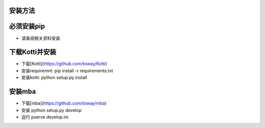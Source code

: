 安装方法
=======

必须安装pip
=====================
* 请查阅相关资料安装

下载Kotti并安装
=================
* 下载[Kotti](https://github.com/toway/Kotti)
* 安装requiremnt: pip install -r requirements.txt
* 安装kotti: python setup.py install

安装mba
======================
* 下载[mba](https://github.com/toway/mba)
* 安装 python setup.py develop
* 运行 pserve develop.ini

